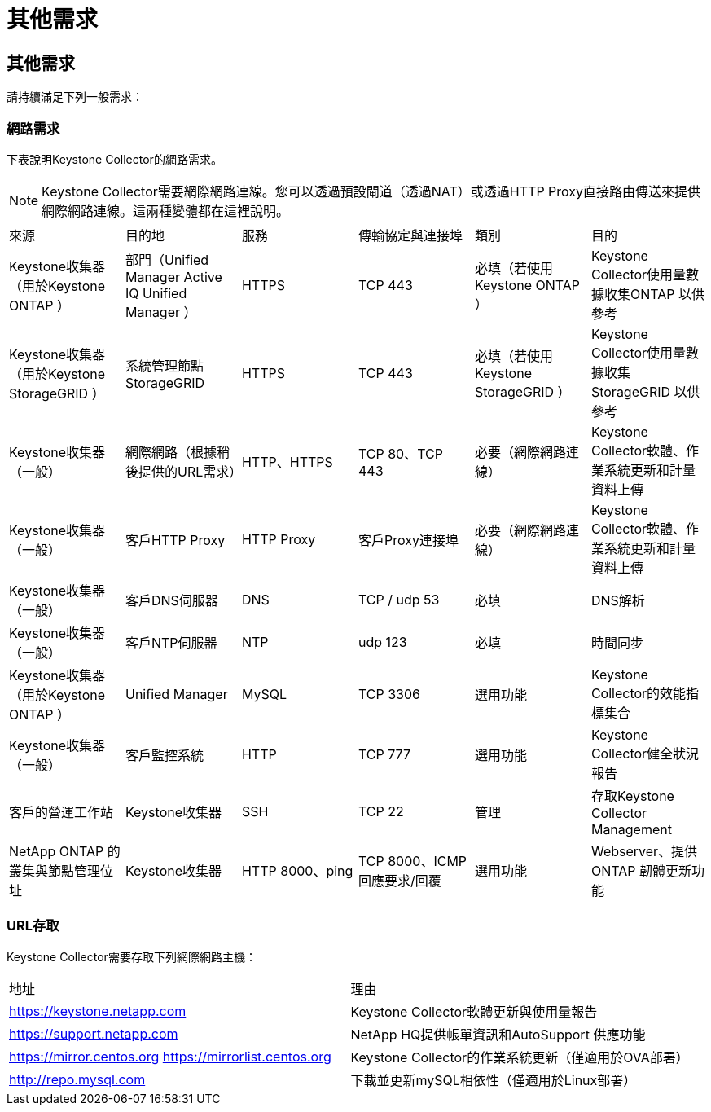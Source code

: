 = 其他需求
:allow-uri-read: 




== 其他需求

請持續滿足下列一般需求：



=== 網路需求

下表說明Keystone Collector的網路需求。


NOTE: Keystone Collector需要網際網路連線。您可以透過預設閘道（透過NAT）或透過HTTP Proxy直接路由傳送來提供網際網路連線。這兩種變體都在這裡說明。

|===


| 來源 | 目的地 | 服務 | 傳輸協定與連接埠 | 類別 | 目的 


 a| 
Keystone收集器（用於Keystone ONTAP ）
 a| 
部門（Unified Manager Active IQ Unified Manager ）
 a| 
HTTPS
 a| 
TCP 443
 a| 
必填（若使用Keystone ONTAP ）
 a| 
Keystone Collector使用量數據收集ONTAP 以供參考



 a| 
Keystone收集器（用於Keystone StorageGRID ）
 a| 
系統管理節點StorageGRID
 a| 
HTTPS
 a| 
TCP 443
 a| 
必填（若使用Keystone StorageGRID ）
 a| 
Keystone Collector使用量數據收集StorageGRID 以供參考



 a| 
Keystone收集器（一般）
 a| 
網際網路（根據稍後提供的URL需求）
 a| 
HTTP、HTTPS
 a| 
TCP 80、TCP 443
 a| 
必要（網際網路連線）
 a| 
Keystone Collector軟體、作業系統更新和計量資料上傳



 a| 
Keystone收集器（一般）
 a| 
客戶HTTP Proxy
 a| 
HTTP Proxy
 a| 
客戶Proxy連接埠
 a| 
必要（網際網路連線）
 a| 
Keystone Collector軟體、作業系統更新和計量資料上傳



 a| 
Keystone收集器（一般）
 a| 
客戶DNS伺服器
 a| 
DNS
 a| 
TCP / udp 53
 a| 
必填
 a| 
DNS解析



 a| 
Keystone收集器（一般）
 a| 
客戶NTP伺服器
 a| 
NTP
 a| 
udp 123
 a| 
必填
 a| 
時間同步



 a| 
Keystone收集器（用於Keystone ONTAP ）
 a| 
Unified Manager
 a| 
MySQL
 a| 
TCP 3306
 a| 
選用功能
 a| 
Keystone Collector的效能指標集合



 a| 
Keystone收集器（一般）
 a| 
客戶監控系統
 a| 
HTTP
 a| 
TCP 777
 a| 
選用功能
 a| 
Keystone Collector健全狀況報告



 a| 
客戶的營運工作站
 a| 
Keystone收集器
 a| 
SSH
 a| 
TCP 22
 a| 
管理
 a| 
存取Keystone Collector Management



 a| 
NetApp ONTAP 的叢集與節點管理位址
 a| 
Keystone收集器
 a| 
HTTP 8000、ping
 a| 
TCP 8000、ICMP回應要求/回覆
 a| 
選用功能
 a| 
Webserver、提供ONTAP 韌體更新功能

|===


=== URL存取

Keystone Collector需要存取下列網際網路主機：

|===


| 地址 | 理由 


 a| 
https://keystone.netapp.com[]
 a| 
Keystone Collector軟體更新與使用量報告



 a| 
https://support.netapp.com[]
 a| 
NetApp HQ提供帳單資訊和AutoSupport 供應功能



 a| 
https://mirror.centos.org[]
https://mirrorlist.centos.org[]
 a| 
Keystone Collector的作業系統更新（僅適用於OVA部署）



 a| 
http://repo.mysql.com[]
 a| 
下載並更新mySQL相依性（僅適用於Linux部署）

|===
